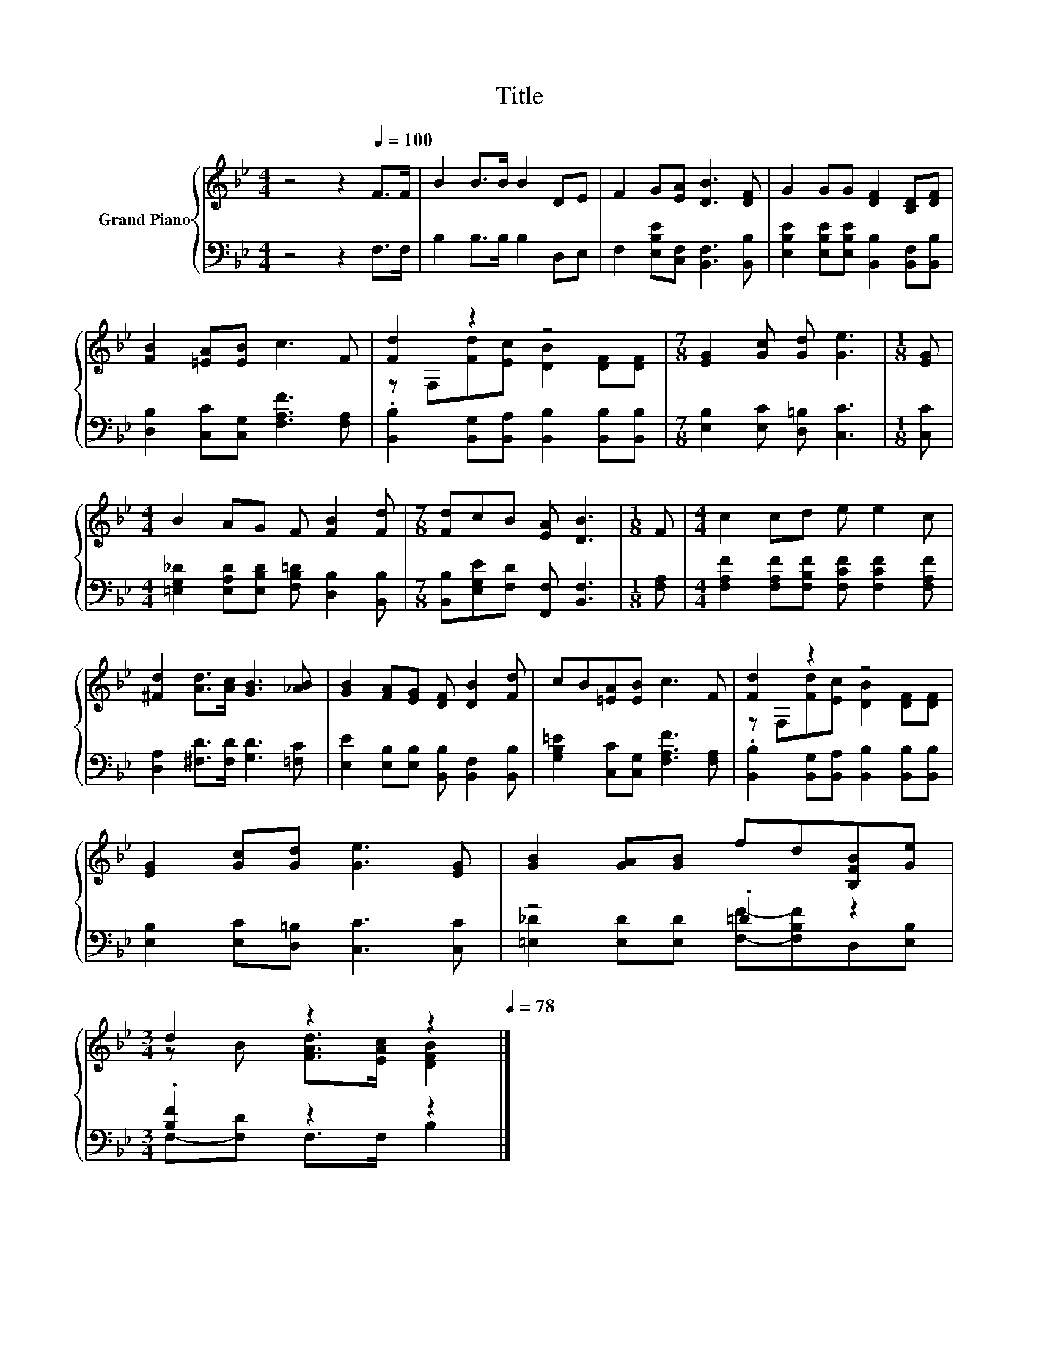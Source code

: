 X:1
T:Title
%%score { ( 1 3 ) | ( 2 4 ) }
L:1/8
M:4/4
K:Bb
V:1 treble nm="Grand Piano"
V:3 treble 
V:2 bass 
V:4 bass 
V:1
 z4 z2[Q:1/4=100] F>F | B2 B>B B2 DE | F2 G[EA] [DB]3 [DF] | G2 GG [DF]2 [B,D][DF] | %4
 [FB]2 [=EA][EB] c3 F | [Fd]2 z2 z4 |[M:7/8] [EG]2 [Gc] [Gd] [Ge]3 |[M:1/8] [EG] | %8
[M:4/4] B2 AG F [FB]2 [Fd] |[M:7/8] [Fd]cB [EA] [DB]3 |[M:1/8] F |[M:4/4] c2 cd e e2 c | %12
 [^Fd]2 [Ad]>[Ac] [GB]3 [_AB] | [GB]2 [FA][EG] [DF] [DB]2 [Fd] | cB[=EA][EB] c3 F | [Fd]2 z2 z4 | %16
 [EG]2 [Gc][Gd] [Ge]3 [EG] | [GB]2 [GA][GB] fd[B,FB][Ge] | %18
[M:3/4] d2 z2 z2[Q:1/4=97][Q:1/4=94][Q:1/4=91][Q:1/4=88][Q:1/4=84][Q:1/4=81][Q:1/4=78] |] %19
V:2
 z4 z2 F,>F, | B,2 B,>B, B,2 D,E, | F,2 [E,B,E][C,F,] [B,,F,]3 [B,,B,] | %3
 [E,B,E]2 [E,B,E][E,B,E] [B,,B,]2 [B,,F,][B,,B,] | [D,B,]2 [C,C][C,G,] [F,A,F]3 [F,A,] | %5
 .[B,,B,]2 [B,,G,][B,,A,] [B,,B,]2 [B,,B,][B,,B,] |[M:7/8] [E,B,]2 [E,C] [D,=B,] [C,C]3 | %7
[M:1/8] [C,C] |[M:4/4] [=E,G,_D]2 [E,A,D][E,B,D] [F,B,=D] [D,B,]2 [B,,B,] | %9
[M:7/8] [B,,B,][E,G,E][F,D] [F,,F,] [B,,F,]3 |[M:1/8] [F,A,] | %11
[M:4/4] [F,A,F]2 [F,A,F][F,B,F] [F,CF] [F,CF]2 [F,A,F] | [D,A,]2 [^F,D]>[F,D] [G,D]3 [=F,C] | %13
 [E,E]2 [E,B,][E,B,] [B,,B,] [B,,F,]2 [B,,B,] | [G,B,=E]2 [C,C][C,G,] [F,A,F]3 [F,A,] | %15
 .[B,,B,]2 [B,,G,][B,,A,] [B,,B,]2 [B,,B,][B,,B,] | [E,B,]2 [E,C][D,=B,] [C,C]3 [C,C] | %17
 z4 .=D2 z2 |[M:3/4] .[B,F]2 z2 z2 |] %19
V:3
 x8 | x8 | x8 | x8 | x8 | z F,[Fd][Ec] [DB]2 [DF][DF] |[M:7/8] x7 |[M:1/8] x |[M:4/4] x8 | %9
[M:7/8] x7 |[M:1/8] x |[M:4/4] x8 | x8 | x8 | x8 | z F,[Fd][Ec] [DB]2 [DF][DF] | x8 | x8 | %18
[M:3/4] z B [FAd]>[EAc] [DFB]2 |] %19
V:4
 x8 | x8 | x8 | x8 | x8 | x8 |[M:7/8] x7 |[M:1/8] x |[M:4/4] x8 |[M:7/8] x7 |[M:1/8] x | %11
[M:4/4] x8 | x8 | x8 | x8 | x8 | x8 | [=E,_D]2 [E,D][E,D] [F,F]-[F,B,F]D,[E,B,] | %18
[M:3/4] F,-[F,D] F,>F, B,2 |] %19

